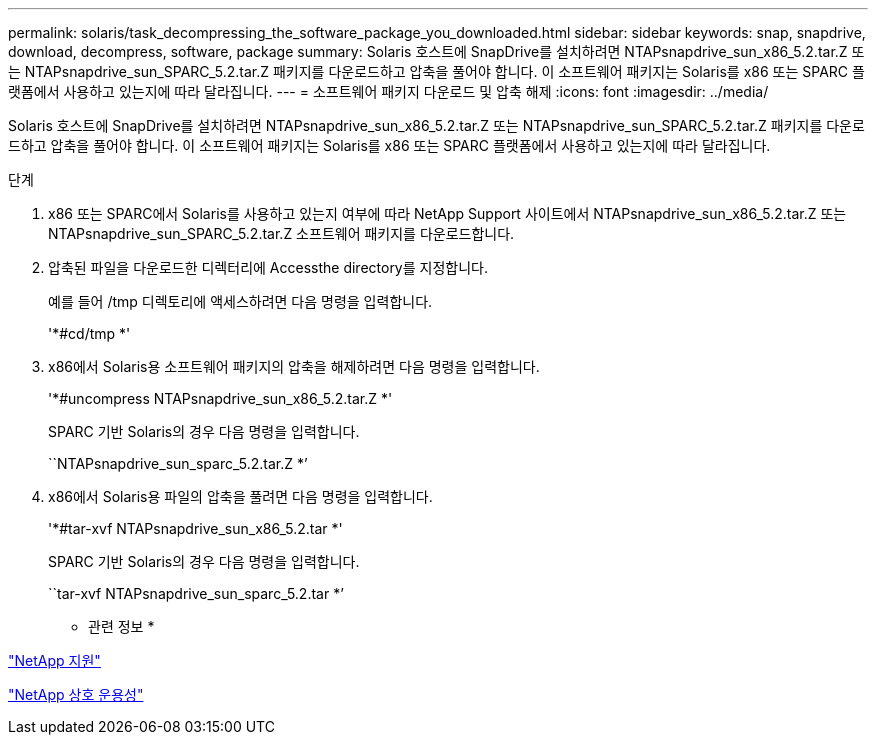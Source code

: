 ---
permalink: solaris/task_decompressing_the_software_package_you_downloaded.html 
sidebar: sidebar 
keywords: snap, snapdrive, download, decompress, software, package 
summary: Solaris 호스트에 SnapDrive를 설치하려면 NTAPsnapdrive_sun_x86_5.2.tar.Z 또는 NTAPsnapdrive_sun_SPARC_5.2.tar.Z 패키지를 다운로드하고 압축을 풀어야 합니다. 이 소프트웨어 패키지는 Solaris를 x86 또는 SPARC 플랫폼에서 사용하고 있는지에 따라 달라집니다. 
---
= 소프트웨어 패키지 다운로드 및 압축 해제
:icons: font
:imagesdir: ../media/


[role="lead"]
Solaris 호스트에 SnapDrive를 설치하려면 NTAPsnapdrive_sun_x86_5.2.tar.Z 또는 NTAPsnapdrive_sun_SPARC_5.2.tar.Z 패키지를 다운로드하고 압축을 풀어야 합니다. 이 소프트웨어 패키지는 Solaris를 x86 또는 SPARC 플랫폼에서 사용하고 있는지에 따라 달라집니다.

.단계
. x86 또는 SPARC에서 Solaris를 사용하고 있는지 여부에 따라 NetApp Support 사이트에서 NTAPsnapdrive_sun_x86_5.2.tar.Z 또는 NTAPsnapdrive_sun_SPARC_5.2.tar.Z 소프트웨어 패키지를 다운로드합니다.
. 압축된 파일을 다운로드한 디렉터리에 Accessthe directory를 지정합니다.
+
예를 들어 /tmp 디렉토리에 액세스하려면 다음 명령을 입력합니다.

+
'*#cd/tmp *'

. x86에서 Solaris용 소프트웨어 패키지의 압축을 해제하려면 다음 명령을 입력합니다.
+
'*#uncompress NTAPsnapdrive_sun_x86_5.2.tar.Z *'

+
SPARC 기반 Solaris의 경우 다음 명령을 입력합니다.

+
``NTAPsnapdrive_sun_sparc_5.2.tar.Z *’

. x86에서 Solaris용 파일의 압축을 풀려면 다음 명령을 입력합니다.
+
'*#tar-xvf NTAPsnapdrive_sun_x86_5.2.tar *'

+
SPARC 기반 Solaris의 경우 다음 명령을 입력합니다.

+
``tar-xvf NTAPsnapdrive_sun_sparc_5.2.tar *’



* 관련 정보 *

http://mysupport.netapp.com["NetApp 지원"]

https://mysupport.netapp.com/NOW/products/interoperability["NetApp 상호 운용성"]
